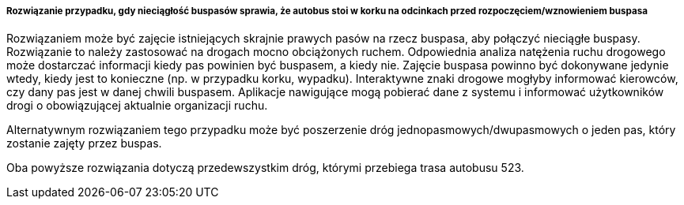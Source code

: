 ﻿===== Rozwiązanie przypadku, gdy nieciągłość buspasów sprawia, że autobus stoi w korku na odcinkach przed rozpoczęciem/wznowieniem buspasa

Rozwiązaniem może być zajęcie istniejących skrajnie prawych pasów na rzecz buspasa, aby połączyć nieciągłe buspasy. Rozwiązanie to należy zastosować na drogach mocno obciążonych ruchem. Odpowiednia analiza natężenia ruchu drogowego może dostarczać informacji kiedy pas powinien być buspasem, a kiedy nie. Zajęcie buspasa powinno być dokonywane jedynie wtedy, kiedy jest to konieczne (np. w przypadku korku, wypadku). Interaktywne znaki drogowe mogłyby informować kierowców, czy dany pas jest w danej chwili buspasem. Aplikacje nawigujące mogą pobierać dane z systemu i informować użytkowników drogi o obowiązującej aktualnie organizacji ruchu.

Alternatywnym rozwiązaniem tego przypadku może być poszerzenie dróg jednopasmowych/dwupasmowych o jeden pas, który zostanie zajęty przez buspas. 

Oba powyższe rozwiązania dotyczą przedewszystkim dróg, którymi przebiega trasa autobusu 523.